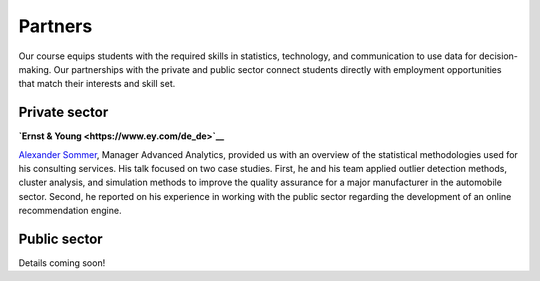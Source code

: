 ########
Partners
########

Our course equips students with the required skills in statistics, technology, and communication to use data for decision-making. Our partnerships with the private and public sector connect students directly with employment opportunities that match their interests and skill set.

Private sector
--------------

**`Ernst & Young <https://www.ey.com/de_de>`__**

`Alexander Sommer <https://www.linkedin.com/in/alexander-sommer-ey>`__, Manager Advanced Analytics, provided us with an overview of the statistical methodologies used for his consulting services. His talk focused on two case studies. First, he and his team applied outlier detection methods, cluster analysis, and simulation methods to improve the quality assurance for a major manufacturer in the automobile sector. Second, he reported on his experience in working with the public sector regarding the development of an online recommendation engine.

Public sector
-------------

Details coming soon!
